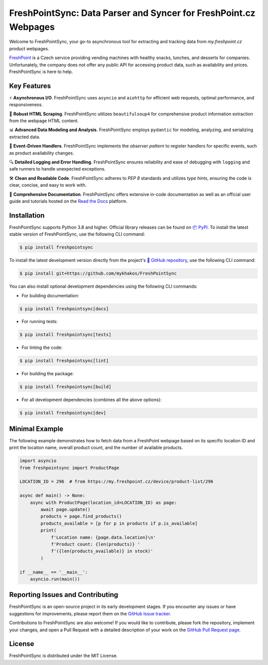=================================================================
FreshPointSync: Data Parser and Syncer for FreshPoint.cz Webpages
=================================================================

Welcome to FreshPointSync, your go-to asynchronous tool for extracting and 
tracking data from *my.freshpoint.cz* product webpages.

`FreshPoint <https://freshpoint.cz/>`__ is a Czech service providing vending
machines with healthy snacks, lunches, and desserts for companies.
Unfortunately, the company does not offer any public API for accessing product
data, such as availability and prices. FreshPointSync is here to help.

Key Features
------------

⚡ **Asynchronous I/O**. FreshPointSync uses ``asyncio`` and ``aiohttp`` for
efficient web requests, optimal performance, and responsiveness.

🥄 **Robust HTML Scraping**. FreshPointSync utilizes ``beautifulsoup4`` for 
comprehensive product information extraction from the webpage HTML content.

📊 **Advanced Data Modeling and Analysis**. FreshPointSync employs ``pydantic`` 
for modeling, analyzing, and serializing extracted data.

🔔 **Event-Driven Handlers**. FreshPointSync implements the *observer pattern* 
to register handlers for specific events, such as product availability changes.

🔍 **Detailed Logging and Error Handling**. FreshPointSync ensures reliability 
and ease of debugging with ``logging`` and safe runners to handle unexpected
exceptions.

🛠️ **Clean and Readable Code**. FreshPointSync adheres to *PEP 8* standards and 
utilizes *type hints*, ensuring the code is clear, concise, and easy to work 
with.

📜 **Comprehensive Documentation**. FreshPointSync offers extensive in-code
documentation as well as an official user guide and tutorials hosted on the
`Read the Docs <https://freshpointsync.readthedocs.io>`__ platform.

Installation
------------

FreshPointSync supports Python 3.8 and higher. Official library releases can be
found on `📦 PyPI <https://pypi.org/project/freshpointsync/>`__. To install
the latest stable version of FreshPointSync, use the following CLI command:

.. code-block:: console

   $ pip install freshpointsync

To install the latest development version directly from the project's
`📁 GitHub repository <https://github.com/mykhakos/FreshPointSync>`__, use
the following CLI command:

.. code-block:: console

   $ pip install git+https://github.com/mykhakos/FreshPointSync

You can also install optional development dependencies using the following CLI
commands:

- For building documentation:

.. code-block:: console

   $ pip install freshpointsync[docs]

- For running tests:

.. code-block:: console

   $ pip install freshpointsync[tests]

- For linting the code:

.. code-block:: console

   $ pip install freshpointsync[lint]

- For building the package:

.. code-block:: console

   $ pip install freshpointsync[build]

- For all development dependencies (combines all the above options):

.. code-block:: console

   $ pip install freshpointsync[dev]

Minimal Example
---------------

The following example demonstrates how to fetch data from a FreshPoint webpage 
based on its specific location ID and print the location name, overall product
count, and the number of available products.

.. code-block:: python

    import asyncio
    from freshpointsync import ProductPage

    LOCATION_ID = 296  # from https://my.freshpoint.cz/device/product-list/296

    async def main() -> None:
        async with ProductPage(location_id=LOCATION_ID) as page:
            await page.update()
            products = page.find_products()
            products_available = [p for p in products if p.is_available]
            print(
                f'Location name: {page.data.location}\n'
                f'Product count: {len(products)} '
                f'({len(products_available)} in stock)'
            )

    if __name__ == '__main__':
        asyncio.run(main())

Reporting Issues and Contributing
---------------------------------

FreshPointSync is an open-source project in its early development stages. If you
encounter any issues or have suggestions for improvements, please report them on
the `GitHub Issue tracker <https://github.com/mykhakos/FreshPointSync/issues>`__.

Contributions to FreshPointSync are also welcome! If you would like
to contribute, please fork the repository, implement your changes, and open
a Pull Request with a detailed description of your work on the
`GitHub Pull Request page <https://github.com/mykhakos/FreshPointSync/pulls>`__.

License
-------

FreshPointSync is distributed under the MIT License.
